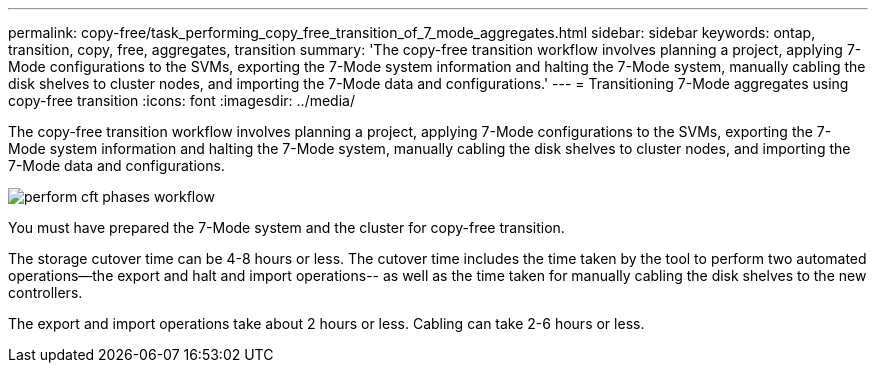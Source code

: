 ---
permalink: copy-free/task_performing_copy_free_transition_of_7_mode_aggregates.html
sidebar: sidebar
keywords: ontap, transition, copy, free, aggregates, transition
summary: 'The copy-free transition workflow involves planning a project, applying 7-Mode configurations to the SVMs, exporting the 7-Mode system information and halting the 7-Mode system, manually cabling the disk shelves to cluster nodes, and importing the 7-Mode data and configurations.'
---
= Transitioning 7-Mode aggregates using copy-free transition
:icons: font
:imagesdir: ../media/

[.lead]
The copy-free transition workflow involves planning a project, applying 7-Mode configurations to the SVMs, exporting the 7-Mode system information and halting the 7-Mode system, manually cabling the disk shelves to cluster nodes, and importing the 7-Mode data and configurations.

image::../media/perform_cft_phases_workflow.gif[]

You must have prepared the 7-Mode system and the cluster for copy-free transition.

The storage cutover time can be 4-8 hours or less. The cutover time includes the time taken by the tool to perform two automated operations--the export and halt and import operations-- as well as the time taken for manually cabling the disk shelves to the new controllers.

The export and import operations take about 2 hours or less. Cabling can take 2-6 hours or less.

